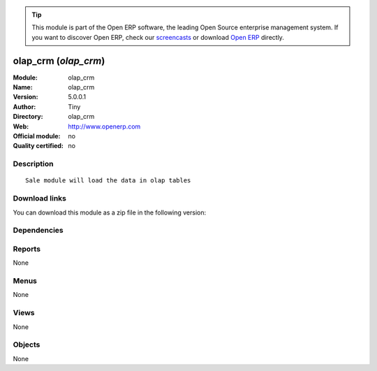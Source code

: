 
.. i18n: .. module:: olap_crm
.. i18n:     :synopsis: olap_crm 
.. i18n:     :noindex:
.. i18n: .. 

.. module:: olap_crm
    :synopsis: olap_crm 
    :noindex:
.. 

.. i18n: .. raw:: html
.. i18n: 
.. i18n:       <br />
.. i18n:     <link rel="stylesheet" href="../_static/hide_objects_in_sidebar.css" type="text/css" />

.. raw:: html

      <br />
    <link rel="stylesheet" href="../_static/hide_objects_in_sidebar.css" type="text/css" />

.. i18n: .. tip:: This module is part of the Open ERP software, the leading Open Source 
.. i18n:   enterprise management system. If you want to discover Open ERP, check our 
.. i18n:   `screencasts <http://openerp.tv>`_ or download 
.. i18n:   `Open ERP <http://openerp.com>`_ directly.

.. tip:: This module is part of the Open ERP software, the leading Open Source 
  enterprise management system. If you want to discover Open ERP, check our 
  `screencasts <http://openerp.tv>`_ or download 
  `Open ERP <http://openerp.com>`_ directly.

.. i18n: .. raw:: html
.. i18n: 
.. i18n:     <div class="js-kit-rating" title="" permalink="" standalone="yes" path="/olap_crm"></div>
.. i18n:     <script src="http://js-kit.com/ratings.js"></script>

.. raw:: html

    <div class="js-kit-rating" title="" permalink="" standalone="yes" path="/olap_crm"></div>
    <script src="http://js-kit.com/ratings.js"></script>

.. i18n: olap_crm (*olap_crm*)
.. i18n: =====================
.. i18n: :Module: olap_crm
.. i18n: :Name: olap_crm
.. i18n: :Version: 5.0.0.1
.. i18n: :Author: Tiny
.. i18n: :Directory: olap_crm
.. i18n: :Web: http://www.openerp.com
.. i18n: :Official module: no
.. i18n: :Quality certified: no

olap_crm (*olap_crm*)
=====================
:Module: olap_crm
:Name: olap_crm
:Version: 5.0.0.1
:Author: Tiny
:Directory: olap_crm
:Web: http://www.openerp.com
:Official module: no
:Quality certified: no

.. i18n: Description
.. i18n: -----------

Description
-----------

.. i18n: ::
.. i18n: 
.. i18n:   Sale module will load the data in olap tables

::

  Sale module will load the data in olap tables

.. i18n: Download links
.. i18n: --------------

Download links
--------------

.. i18n: You can download this module as a zip file in the following version:

You can download this module as a zip file in the following version:

.. i18n:   * `trunk <http://www.openerp.com/download/modules/trunk/olap_crm.zip>`_

  * `trunk <http://www.openerp.com/download/modules/trunk/olap_crm.zip>`_

.. i18n: Dependencies
.. i18n: ------------

Dependencies
------------

.. i18n:  * :mod:`olap`

 * :mod:`olap`

.. i18n: Reports
.. i18n: -------

Reports
-------

.. i18n: None

None

.. i18n: Menus
.. i18n: -------

Menus
-------

.. i18n: None

None

.. i18n: Views
.. i18n: -----

Views
-----

.. i18n: None

None

.. i18n: Objects
.. i18n: -------

Objects
-------

.. i18n: None

None
